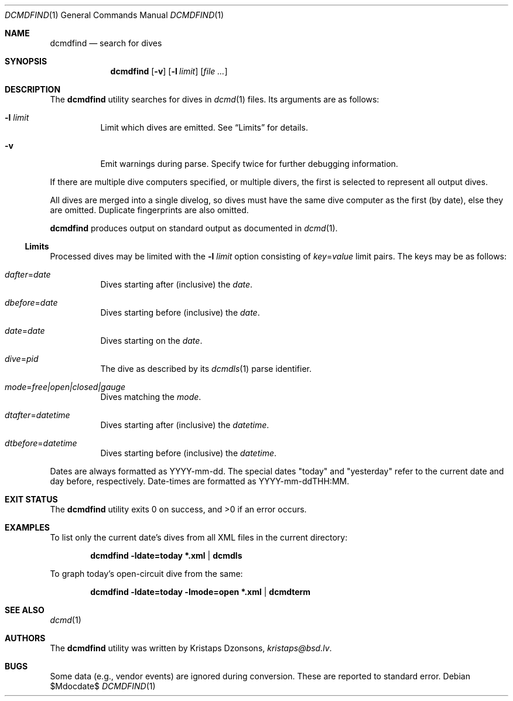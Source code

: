 .\"	$Id$
.\"
.\" Copyright (c) 2018 Kristaps Dzonsons <kristaps@bsd.lv>
.\"
.\" This library is free software; you can redistribute it and/or
.\" modify it under the terms of the GNU Lesser General Public
.\" License as published by the Free Software Foundation; either
.\" version 2.1 of the License, or (at your option) any later version.
.\"
.\" This library is distributed in the hope that it will be useful,
.\" but WITHOUT ANY WARRANTY; without even the implied warranty of
.\" MERCHANTABILITY or FITNESS FOR A PARTICULAR PURPOSE.  See the GNU
.\" Lesser General Public License for more details.
.\"
.\" You should have received a copy of the GNU Lesser General Public
.\" License along with this library; if not, write to the Free Software
.\" Foundation, Inc., 51 Franklin Street, Fifth Floor, Boston,
.\" MA 02110-1301 USA
.\"
.Dd $Mdocdate$
.Dt DCMDFIND 1
.Os
.Sh NAME
.Nm dcmdfind
.Nd search for dives
.Sh SYNOPSIS
.Nm dcmdfind
.Op Fl v
.Op Fl l Ar limit
.Op Ar
.Sh DESCRIPTION
The
.Nm
utility searches for dives in
.Xr dcmd 1
files.
Its arguments are as follows:
.Bl -tag -width Ds
.It Fl l Ar limit
Limit which dives are emitted.
See
.Sx Limits
for details.
.It Fl v
Emit warnings during parse.
Specify twice for further debugging information.
.El
.Pp
If there are multiple dive computers specified, or multiple divers, the
first is selected to represent all output dives.
.Pp
All dives are merged into a single divelog, so dives must have the same
dive computer as the first (by date), else they are omitted.
Duplicate fingerprints are also omitted.
.Pp
.Nm
produces output on standard output as documented in
.Xr dcmd 1 .
.Ss Limits
Processed dives may be limited with the
.Fl l Ar limit
option consisting of
.Ar key Ns = Ns Ar value
limit pairs.
The keys may be as follows:
.Bl -tag -width Ds
.It Ar dafter Ns = Ns Ar date
Dives starting after (inclusive) the
.Ar date .
.It Ar dbefore Ns = Ns Ar date
Dives starting before (inclusive) the
.Ar date .
.It Ar date Ns = Ns Ar date
Dives starting on the
.Ar date .
.It Ar dive Ns = Ns Ar pid
The dive as described by its
.Xr dcmdls 1
parse identifier.
.It Ar mode Ns = Ns Ar free|open|closed|gauge
Dives matching the
.Ar mode .
.It Ar dtafter Ns = Ns Ar datetime
Dives starting after (inclusive) the
.Ar datetime .
.It Ar dtbefore Ns = Ns Ar datetime
Dives starting before (inclusive) the
.Ar datetime .
.El
.Pp
Dates are always formatted as YYYY-mm-dd.
The special dates
.Qq today
and
.Qq yesterday
refer to the current date and day before, respectively.
Date-times are formatted as YYYY-mm-ddTHH:MM.
.Sh EXIT STATUS
.Ex -std
.Sh EXAMPLES
To list only the current date's dives from all XML files in the current
directory:
.Pp
.Dl dcmdfind -ldate=today *.xml | dcmdls
.Pp
To graph today's open-circuit dive from the same:
.Pp
.Dl dcmdfind -ldate=today -lmode=open *.xml | dcmdterm
.Sh SEE ALSO
.Xr dcmd 1
.Sh AUTHORS
The
.Nm
utility was written by
.An Kristaps Dzonsons ,
.Mt kristaps@bsd.lv .
.Sh BUGS
Some data (e.g., vendor events) are ignored during conversion.
These are reported to standard error.
